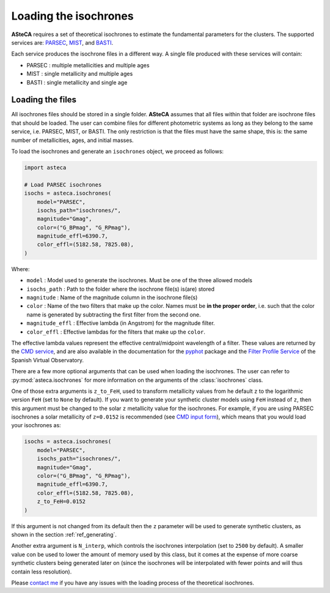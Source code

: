 .. _isochronesload:

Loading the isochrones
######################


**ASteCA** requires a set of theoretical isochrones to estimate the fundamental
parameters for the clusters. The supported services are:
`PARSEC <http://stev.oapd.inaf.it/cgi-bin/cmd_3.7>`_,
`MIST <https://waps.cfa.harvard.edu/MIST/>`_, and
`BASTI <http://basti-iac.oa-abruzzo.inaf.it/isocs.html>`_.


Each service produces the isochrone files in a different way. A single file
produced with these services will contain:

* PARSEC : multiple metallicities and multiple ages
* MIST   : single metallicity and multiple ages
* BASTI  : single metallicity and single age


.. _isoch_loading:

Loading the files
*****************

All isochrones files should be stored in a single folder. **ASteCA** assumes that
all files within that folder are isochrone files that should be loaded. The user can
combine files for different photometric systems as long as they belong to the same
service, i.e. PARSEC, MIST, or BASTI. The only restriction is that the files must have
the same shape, this is: the same number of metallicities, ages, and initial masses.


To load the isochrones and generate an ``isochrones`` object, we proceed as follows:

.. code-block:: python

    import asteca

    # Load PARSEC isochrones
    isochs = asteca.isochrones(
        model="PARSEC",
        isochs_path="isochrones/",
        magnitude="Gmag",
        color=("G_BPmag", "G_RPmag"),
        magnitude_effl=6390.7,
        color_effl=(5182.58, 7825.08),
    )

Where:

- ``model`` : Model used to generate the isochrones. Must be one of the three
  allowed models
- ``isochs_path`` : Path to the folder where the isochrone file(s) is(are) stored
- ``magnitude`` : Name of the magnitude column in the isochrone file(s)
- ``color`` : Name of the two filters that make up the color. Names must be
  **in the proper order**, i.e. such that the color name is generated by subtracting
  the first filter from the second one.
- ``magnitude_effl`` : Effective lambda (in Angstrom) for the magnitude filter.
- ``color_effl`` : Effective lambdas for the filters that make up the ``color``.

The effective lambda values represent the effective central/midpoint wavelength of a
filter. These values are returned by the
`CMD service <http://stev.oapd.inaf.it/cgi-bin/cmd>`_, and are also available in
the documentation for the
`pyphot <https://mfouesneau.github.io/pyphot/libcontent.html>`_ package and the
`Filter Profile Service <http://svo2.cab.inta-csic.es/theory/fps/>`_
of the Spanish Virtual Observatory.

There are a few more optional arguments that can be used when loading the isochrones.
The user can refer to :py:mod:`asteca.isochrones` for more information on the arguments
of the :class:`isochrones` class.

One of those extra arguments is ``z_to_FeH``, used to transform metallicity values from
he default ``z`` to the logarithmic version ``FeH`` (set to ``None`` by default).
If you want to generate your synthetic cluster models using
``FeH`` instead of ``z``, then this argument must be changed to the solar ``z``
metallicity value for the isochrones.
For example, if you are using PARSEC isochrones a solar metallicity of
``z=0.0152`` is recommended (see
`CMD input form <http://stev.oapd.inaf.it/cgi-bin/cmd_3.7>`_), which means that
you would load your isochrones as:

.. code-block:: python

    isochs = asteca.isochrones(
        model="PARSEC",
        isochs_path="isochrones/",
        magnitude="Gmag",
        color=("G_BPmag", "G_RPmag"),
        magnitude_effl=6390.7,
        color_effl=(5182.58, 7825.08),
        z_to_FeH=0.0152
    )

If this argument is not changed from its default then the ``z`` parameter will be used
to generate synthetic clusters, as shown in the section :ref:`ref_generating`.

Another extra argument is ``N_interp``, which controls the isochrones interpolation 
(set to ``2500`` by default). A smaller value con be used to lower the amount of memory
used by this class, but it comes at the expense of more coarse synthetic clusters being
generated later on (since the isochrones will be interpolated with fewer points and will
thus contain less resolution).


Please `contact me <gabrielperren@gmail.com>`_ if you have any issues with the loading
process of the theoretical isochrones.
